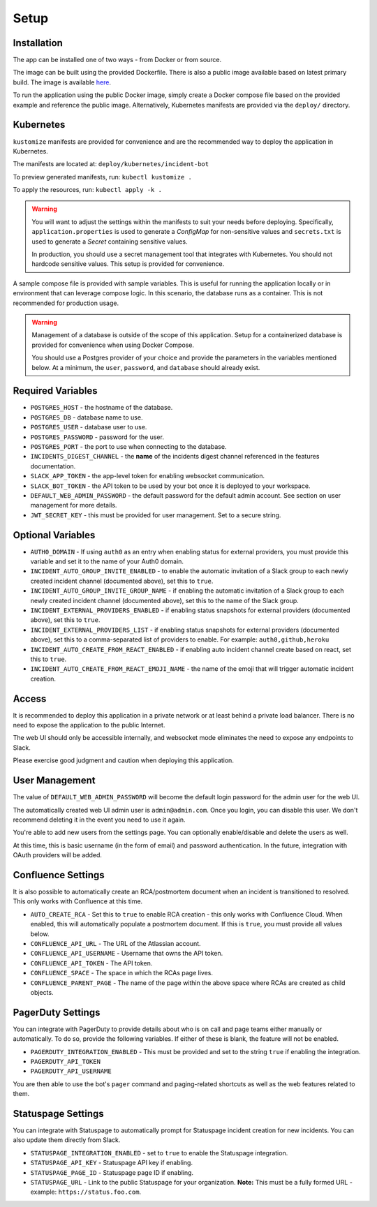 Setup
=====

.. _setup:

Installation
------------

The app can be installed one of two ways - from Docker or from source.

The image can be built using the provided Dockerfile. There is also a public image available based on latest primary build. The image is available `here <https://hub.docker.com/r/eb129/incident-bot>`_.

To run the application using the public Docker image, simply create a Docker compose file based on the provided example and reference the public image. Alternatively, Kubernetes manifests are provided via the ``deploy/`` directory.

.. _kubernetes:

Kubernetes
------------

``kustomize`` manifests are provided for convenience and are the recommended way to deploy the application in Kubernetes.

The manifests are located at: ``deploy/kubernetes/incident-bot``

To preview generated manifests, run: ``kubectl kustomize .``

To apply the resources, run: ``kubectl apply -k .``

.. warning::

  You will want to adjust the settings within the manifests to suit your needs before deploying. Specifically, ``application.properties`` is used to generate a `ConfigMap` for non-sensitive values and ``secrets.txt`` is used to generate a `Secret` containing sensitive values.

  In production, you should use a secret management tool that integrates with Kubernetes. You should not hardcode sensitive values. This setup is provided for convenience.

.. _docker-compose:

A sample compose file is provided with sample variables. This is useful for running the application locally or in environment that can leverage compose logic. In this scenario, the database runs as a container. This is not recommended for production usage.

.. warning::

  Management of a database is outside of the scope of this application. Setup for a containerized database is provided for convenience when using Docker Compose.

  You should use a Postgres provider of your choice and provide the parameters in the variables mentioned below. At a minimum, the ``user``, ``password``, and ``database`` should already exist.

.. _variables:

Required Variables
------------

- ``POSTGRES_HOST`` - the hostname of the database.
- ``POSTGRES_DB`` - database name to use.
- ``POSTGRES_USER`` - database user to use.
- ``POSTGRES_PASSWORD`` - password for the user.
- ``POSTGRES_PORT`` - the port to use when connecting to the database.
- ``INCIDENTS_DIGEST_CHANNEL`` - the **name** of the incidents digest channel referenced in the features documentation.
- ``SLACK_APP_TOKEN`` - the app-level token for enabling websocket communication.
- ``SLACK_BOT_TOKEN`` - the API token to be used by your bot once it is deployed to your workspace.
- ``DEFAULT_WEB_ADMIN_PASSWORD`` - the default password for the default admin account. See section on user management for more details.
- ``JWT_SECRET_KEY`` - this must be provided for user management. Set to a secure string.

Optional Variables
------------

- ``AUTH0_DOMAIN`` - If using ``auth0`` as an entry when enabling status for external providers, you must provide this variable and set it to the name of your Auth0 domain.
- ``INCIDENT_AUTO_GROUP_INVITE_ENABLED`` - to enable the automatic invitation of a Slack group to each newly created incident channel (documented above), set this to ``true``.
- ``INCIDENT_AUTO_GROUP_INVITE_GROUP_NAME`` - if enabling the automatic invitation of a Slack group to each newly created incident channel (documented above), set this to the name of the Slack group.
- ``INCIDENT_EXTERNAL_PROVIDERS_ENABLED`` - if enabling status snapshots for external providers (documented above), set this to ``true``.
- ``INCIDENT_EXTERNAL_PROVIDERS_LIST`` - if enabling status snapshots for external providers (documented above), set this to a comma-separated list of providers to enable. For example: ``auth0,github,heroku``
- ``INCIDENT_AUTO_CREATE_FROM_REACT_ENABLED`` - if enabling auto incident channel create based on react, set this to ``true``.
- ``INCIDENT_AUTO_CREATE_FROM_REACT_EMOJI_NAME`` - the name of the emoji that will trigger automatic incident creation.

.. _access:

Access
------------

It is recommended to deploy this application in a private network or at least behind a private load balancer. There is no need to expose the application to the public Internet.

The web UI should only be accessible internally, and websocket mode eliminates the need to expose any endpoints to Slack.

Please exercise good judgment and caution when deploying this application.

.. _user-management:

User Management
------------

The value of ``DEFAULT_WEB_ADMIN_PASSWORD`` will become the default login password for the admin user for the web UI.

The automatically created web UI admin user is ``admin@admin.com``. Once you login, you can disable this user. We don't recommend deleting it in the event you need to use it again.

You're able to add new users from the settings page. You can optionally enable/disable and delete the users as well.

At this time, this is basic username (in the form of email) and password authentication. In the future, integration with OAuth providers will be added.

.. _confluence-settings:

Confluence Settings
------------

It is also possible to automatically create an RCA/postmortem document when an incident is transitioned to resolved. This only works with Confluence at this time.

- ``AUTO_CREATE_RCA`` - Set this to ``true`` to enable RCA creation - this only works with Confluence Cloud. When enabled, this will automatically populate a postmortem document. If this is ``true``, you must provide all values below.
- ``CONFLUENCE_API_URL`` - The URL of the Atlassian account.
- ``CONFLUENCE_API_USERNAME`` - Username that owns the API token.
- ``CONFLUENCE_API_TOKEN`` - The API token.
- ``CONFLUENCE_SPACE`` - The space in which the RCAs page lives.
- ``CONFLUENCE_PARENT_PAGE`` - The name of the page within the above space where RCAs are created as child objects.

.. _pagerduty-settings:

PagerDuty Settings
------------

You can integrate with PagerDuty to provide details about who is on call and page teams either manually or automatically. To do so, provide the following variables. If either of these is blank, the feature will not be enabled.

- ``PAGERDUTY_INTEGRATION_ENABLED`` - This must be provided and set to the string ``true`` if enabling the integration.
- ``PAGERDUTY_API_TOKEN``
- ``PAGERDUTY_API_USERNAME``

You are then able to use the bot's ``pager`` command and paging-related shortcuts as well as the web features related to them.

.. _statuspage-settings:

Statuspage Settings
------------

You can integrate with Statuspage to automatically prompt for Statuspage incident creation for new incidents. You can also update them directly from Slack.

- ``STATUSPAGE_INTEGRATION_ENABLED`` - set to ``true`` to enable the Statuspage integration.
- ``STATUSPAGE_API_KEY`` - Statuspage API key if enabling.
- ``STATUSPAGE_PAGE_ID`` - Statuspage page ID if enabling.
- ``STATUSPAGE_URL`` - Link to the public Statuspage for your organization. **Note:** This must be a fully formed URL - example: ``https://status.foo.com``.
